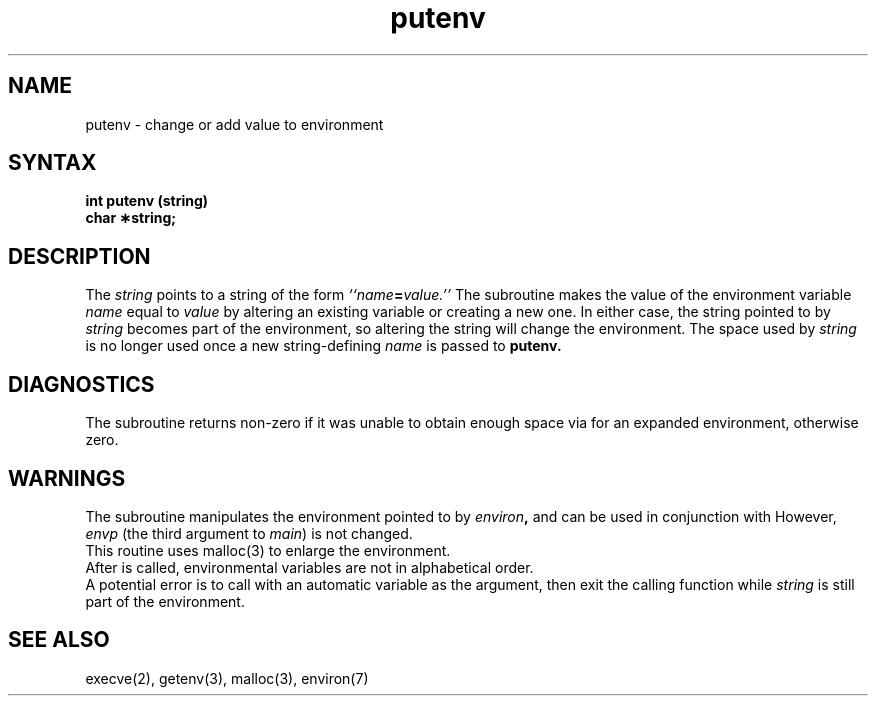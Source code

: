 .TH putenv 3
.SH NAME
putenv \- change or add value to environment 
.SH SYNTAX
.B int putenv (string)
.br
.B char \(**string;
.SH DESCRIPTION
The
.I string\^
points to a string of the form
.IB ``name = value.''
The
.PN putenv
subroutine makes the value of the environment variable
.I name\^
equal to
.I value\^
by altering an existing variable or creating a new one.
In either case, the string pointed to by
.I string\^
becomes part of the
environment, so altering the string will change the environment.
The space used by
.I string\^
is no longer used once a new string-defining
.I name\^
is passed to
.B putenv.
.SH DIAGNOSTICS
The
.PN putenv
subroutine returns non-zero if it was unable to obtain enough space
via 
.PN malloc
for an expanded environment, 
otherwise zero.
.SH WARNINGS
The 
.PN putenv
subroutine manipulates the environment pointed to by 
.IB environ ,
and can be used in conjunction with 
.PN getenv .
However,
.I envp
(the third argument to 
.IR main ) 
is not changed.
.br
This routine uses malloc(3) to enlarge the environment.
.br
After
.PN putenv
is called, environmental variables are not in
alphabetical order.
.br
A potential error is to call
.PN putenv
with an automatic variable
as the argument, then exit the calling function while
.I string\^
is still part of the environment.
.SH SEE ALSO
execve(2), getenv(3), malloc(3), environ(7)
